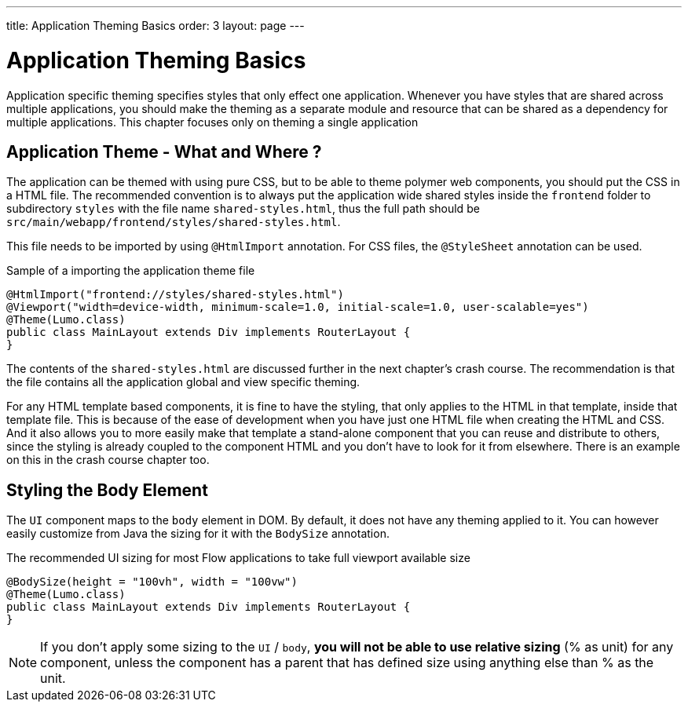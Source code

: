 ---
title: Application Theming Basics
order: 3
layout: page
---

= Application Theming Basics

Application specific theming specifies styles that only effect one application.
Whenever you have styles that are shared across multiple applications,
you should make the theming as a separate module and resource that can be shared as a dependency for multiple applications.
This chapter focuses only on theming a single application

== Application Theme - What and Where ?

The application can be themed with using pure CSS, but to be able to theme polymer web components,
you should put the CSS in a HTML file. The recommended convention is to always put the application wide shared styles inside the
`frontend` folder to subdirectory `styles` with the file name `shared-styles.html`,
thus the full path should be `src/main/webapp/frontend/styles/shared-styles.html`.

This file needs to be imported by using `@HtmlImport` annotation. For CSS files,
the `@StyleSheet` annotation can be used.

.Sample of a importing the application theme file
[source,java]
----
@HtmlImport("frontend://styles/shared-styles.html")
@Viewport("width=device-width, minimum-scale=1.0, initial-scale=1.0, user-scalable=yes")
@Theme(Lumo.class)
public class MainLayout extends Div implements RouterLayout {
}
----

The contents of the `shared-styles.html` are discussed further in the next chapter's crash course.
The recommendation is that the file contains all the application global and view specific theming.

For any HTML template based components, it is fine to have the styling, that only applies to the HTML in that template, inside that template file.
This is because of the ease of development when you have just one HTML file when creating the HTML and CSS.
And it also allows you to more easily make that template a stand-alone component that you can reuse and distribute to others,
since the styling is already coupled to the component HTML and you don't have to look for it from elsewhere.
There is an example on this in the crash course chapter too.

== Styling the Body Element

The `UI` component maps to the `body` element in DOM. By default, it does not have any theming applied to it.
You can however easily customize from Java the sizing for it with the `BodySize` annotation.

.The recommended UI sizing for most Flow applications to take full viewport available size
[source,java]
----
@BodySize(height = "100vh", width = "100vw")
@Theme(Lumo.class)
public class MainLayout extends Div implements RouterLayout {
}
----

[NOTE]
If you don't apply some sizing to the `UI` / `body`, *you will not be able to use relative sizing* (% as unit) for any component,
unless the component has a parent that has defined size using anything else than % as the unit.